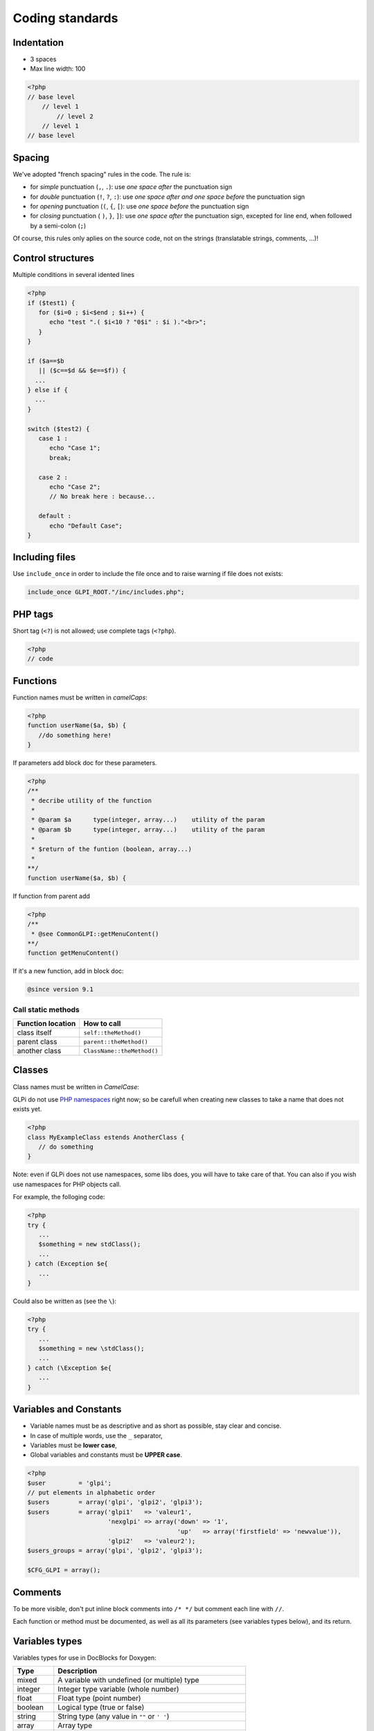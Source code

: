 Coding standards
================

Indentation
-----------

- 3 spaces
- Max line width: 100

.. code-block:: php

   <?php
   // base level
       // level 1
           // level 2
       // level 1
   // base level

Spacing
-------

We've adopted "french spacing" rules in the code. The rule is:

* for *simple* punctuation (``,``, ``.``): use *one space after* the punctuation sign
* for *double* punctuation (``!``, ``?``, ``:``): use *one space after and one space before* the punctuation sign
* for *opening* punctuation (``(``, ``{``, ``[``): use *one space before* the punctuation sign
* for *closing* punctuation ( ``)``, ``}``, ``]``): use *one space after* the punctuation sign, excepted for line end, when followed by a semi-colon (``;``)

Of course, this rules only aplies on the source code, not on the strings (translatable strings, comments, ...)!

Control structures
------------------

Multiple conditions in several idented lines

.. code-block:: php

   <?php
   if ($test1) {
      for ($i=0 ; $i<$end ; $i++) {
         echo "test ".( $i<10 ? "0$i" : $i )."<br>";
      }
   }
   
   if ($a==$b
      || ($c==$d && $e==$f)) {
     ...
   } else if {
     ...
   }
   
   switch ($test2) {
      case 1 :
         echo "Case 1";
         break;
   
      case 2 :
         echo "Case 2";
         // No break here : because...
   
      default :
         echo "Default Case";
   }


Including files
---------------

Use ``include_once`` in order to include the file once and to raise warning if file does not exists:

.. code-block:: php

   include_once GLPI_ROOT."/inc/includes.php";


PHP tags
--------

Short tag (``<?``) is not allowed; use complete tags (``<?php``).

.. code-block:: php

   <?php
   // code


Functions
---------

Function names must be written in *camelCaps*:

.. code-block:: php

   <?php
   function userName($a, $b) {
      //do something here!
   }

If parameters add block doc for these parameters.

.. code-block:: php

   <?php
   /**
    * decribe utility of the function
    *
    * @param $a      type(integer, array...)    utility of the param
    * @param $b      type(integer, array...)    utility of the param
    *
    * $return of the funtion (boolean, array...)
    *
   **/
   function userName($a, $b) {

If function from parent add

.. code-block:: php

   <?php
   /**
    * @see CommonGLPI::getMenuContent()
   **/
   function getMenuContent()

If it's a new function, add in block doc:

.. code-block:: php

   @since version 9.1

Call static methods
^^^^^^^^^^^^^^^^^^^

================= ===========
Function location How to call
================= ===========
class itself      ``self::theMethod()``
parent class      ``parent::theMethod()``
another class     ``ClassName::theMethod()``
================= ===========

Classes
-------

Class names must be written in `CamelCase`:

GLPi do not use `PHP namespaces <http://php.net/manual/en/language.namespaces.php>`_ right now; so be carefull when creating new classes to take a name that does not exists yet.

.. code-block:: php

   <?php
   class MyExampleClass estends AnotherClass {
      // do something
   }


Note: even if GLPi does not use namespaces, some libs does, you will have to take care of that. You can also if you wish use namespaces for PHP objects call.

For example, the folloging code:

.. code-block:: php

   <?php
   try {
      ...
      $something = new stdClass();
      ...
   } catch (Exception $e{
      ...
   }


Could also be written as (see the ``\``):

.. code-block:: php

   <?php
   try {
      ...
      $something = new \stdClass();
      ...
   } catch (\Exception $e{
      ...
   }

Variables and Constants
-----------------------

* Variable names must be as descriptive and as short as possible, stay clear and concise.
* In case of multiple words, use the ``_`` separator,
* Variables must be **lower case**,
* Global variables and constants must be **UPPER case**.

.. code-block:: php

   <?php
   $user         = 'glpi';
   // put elements in alphabetic order
   $users        = array('glpi', 'glpi2', 'glpi3');
   $users        = array('glpi1'   => 'valeur1',
                         'nexglpi' => array('down' => '1',
                                            'up'   => array('firstfield' => 'newvalue')),
                         'glpi2'   => 'valeur2');
   $users_groups = array('glpi', 'glpi2', 'glpi3');
   
   $CFG_GLPI = array();

Comments
--------

To be more visible, don't put inline block comments into ``/* */`` but comment each line with ``//``.

Each function or method must be documented, as well as all its parameters (see variables types below), and its return.


Variables types
---------------

Variables types for use in DocBlocks for Doxygen:

========= ===========
 Type     Description
========= ===========
mixed     A variable with undefined (or multiple) type
integer   Integer type variable (whole number)
float     Float type (point number)
boolean   Logical type (true or false)
string    String type (any value in ``""`` or ``' '``)
array     Array type
object    Object type
ressource Resource type (as returned from ``mysql_connect`` function)
========= ===========

Inserting comment in source code for doxygen.
Result : full doc for variables, functions, classes...


quotes / double quotes
----------------------

* You must use single quotes for indexes, constants declaration, translations, ...
* Use double quote in translated strings
* When you have to use tabulation character (``\t``), carriage return (``\n``) and so on, you should use double quotes.
* For performances reasons since PHP7, you may avoid strings concatenation.

Examples:

.. code-block:: php

   <?php
   //for that one, you should use double, but this is at your option...
   $a = "foo";
   
   //use double quotes here, for $foo to be interpreted
   //   => with double quotes, $a will be "Hello bar" if $foo = 'bar'
   //   => with single quotes, $a will be "Hello $foo"
   $a = "Hello $foo";
   
   //use single quotes for array keys
   $tab = [
      'lastname'  => 'john',
      'firstname' => 'doe'
   ];
   
   //Do not use concatenation to optimize PHP7
   //note that you cannot use functions call in {}
   $a = "Hello {$tab['firstname']}";
   
   //single quote translations
   $str = __('My string to translate');
   
   //Double quote for special characters
   $html = "<p>One paragraph</p>\n<p>Another one</p>";
   
   //single quote cases
   switch ($a) {
      case 'foo' : //use single quote here
         ...
      case 'bar' :
         ...
   }


Files
-----

* Name in lower case.
* Maximum line length: 100 characters
* Indenttion: 3 spaces

Database queries
----------------

* Queries must be written onto several lines, one statement item by line.
* All SQL words must be **UPPER case**.
* For MySQL, all item based must be slash protected (table name, field name, condition),
* All values from variable, even integer should be single quoted

.. code-block:: php

   <?php
   $query = "SELECT *
             FROM `glpi_computers`
             LEFT JOIN `xyzt` ON (`glpi_computers`.`fk_xyzt` = `xyzt`.`id`
                                  AND `xyzt`.`toto` = 'jk')
             WHERE @id@ = '32'
                   AND ( `glpi_computers`.`name` LIKE '%toto%'
                         OR `glpi_computers`.`name` LIKE '%tata%' )
             ORDER BY `glpi_computers`.`date_mod` ASC
             LIMIT 1";
   
   $query = "INSERT INTO `glpi_alerts`
                   (`itemtype`, `items_id`, `type`, `date`) // put field's names to avoid mistakes when names of fields change
             VALUE ('contract', '5', '2', NOW())";

Checking standards
------------------

In order to check some stabdards are respected, we provide some custom `PHP CodeSniffer <http://pear.php.net/package/PHP_CodeSniffer>`_ rules. From the GLPi directory, just run:

.. code-block:: bash

   phpcs --standard=tools/phpcs-rules.xml inc/

.. warning::

   At the moment I'm writing these lines, only the ``inc`` directory has been made standards compliant with the script. Other directories, such as ``front``, ``ajax`` and so on will probably throw many errors.

If the above command does not provide any output, then, all is OK :)

An example error output would looks like:

.. code-block:: bash

   phpcs --standard=tools/phpcs-rules.xml inc/
   
   FILE: /var/www/webapps/glpi/tests/HtmlTest.php
   ----------------------------------------------------------------------
   FOUND 3 ERRORS AFFECTING 3 LINES
   ----------------------------------------------------------------------
    40 | ERROR | [x] Line indented incorrectly; expected 3 spaces, found
       |       |     4
    59 | ERROR | [x] Line indented incorrectly; expected 3 spaces, found
       |       |     4
    64 | ERROR | [x] Line indented incorrectly; expected 3 spaces, found
       |       |     4
